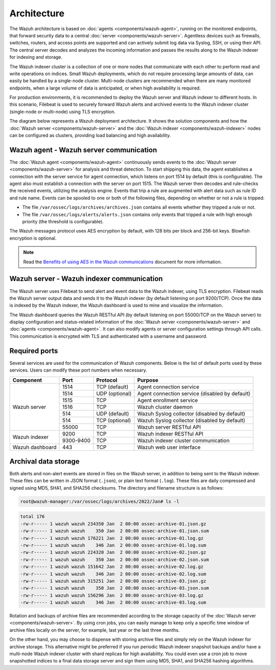 .. Copyright (C) 2015, Wazuh, Inc.

.. meta::
  :description: Learn more about the architecture of Wazuh, our open source cybersecurity platform, in this section of our documentation. 
  
Architecture
============

The Wazuh architecture is based on :doc:`agents <components/wazuh-agent>`, running on the monitored endpoints, that forward security data to a central :doc:`server <components/wazuh-server>`. Agentless devices such as firewalls, switches, routers, and access points are supported and can actively submit log data via Syslog, SSH, or using their API. The central server decodes and analyzes the incoming information and passes the results along to the Wazuh indexer for indexing and storage.

The Wazuh indexer cluster is a collection of one or more nodes that communicate with each other to perform read and write operations on indices. Small Wazuh deployments, which do not require processing large amounts of data, can easily be handled by a single-node cluster. Multi-node clusters are recommended when there are many monitored endpoints, when a large volume of data is anticipated, or when high availability is required.

For production environments, it is recommended to deploy the Wazuh server and Wazuh indexer to different hosts. In this scenario, Filebeat is used to securely forward Wazuh alerts and archived events to the Wazuh indexer cluster (single-node or multi-node) using TLS encryption.

The diagram below represents a Wazuh deployment architecture. It shows the solution components and how the :doc:`Wazuh server <components/wazuh-server>` and the :doc:`Wazuh indexer <components/wazuh-indexer>` nodes can be configured as clusters, providing load balancing and high availability.

.. thumbnail:: /images/getting-started/deployment-architecture.png    
   :title: Deployment architecture
   :alt: Deployment architecture
   :align: center
   :width: 80%

Wazuh agent - Wazuh server communication
----------------------------------------

The :doc:`Wazuh agent <components/wazuh-agent>` continuously sends events to the :doc:`Wazuh server <components/wazuh-server>` for analysis and threat detection. To start shipping this data, the agent establishes a connection with the server service for agent connection, which listens on port 1514 by default (this is configurable). The agent also must establish a connection with the server on port 1515. The Wazuh server then decodes and rule-checks the received events, utilizing the analysis engine. Events that trip a rule are augmented with alert data such as rule ID and rule name. Events can be spooled to one or both of the following files, depending on whether or not a rule is tripped:

-  The file ``/var/ossec/logs/archives/archives.json`` contains all events whether they tripped a rule or not.
-  The file ``/var/ossec/logs/alerts/alerts.json`` contains only events that tripped a rule with high enough priority (the threshold is configurable).

The Wazuh messages protocol uses AES encryption by default, with 128 bits per block and 256-bit keys. Blowfish encryption is optional.

.. note::
   
   Read the `Benefits of using AES in the Wazuh communications <https://wazuh.com/blog/benefits-of-using-aes-in-our-communications>`_ document for more information.

Wazuh server - Wazuh indexer communication
------------------------------------------

The Wazuh server uses Filebeat to send alert and event data to the Wazuh indexer, using TLS encryption. Filebeat reads the Wazuh server output data and sends it to the Wazuh indexer (by default listening on port 9200/TCP). Once the data is indexed by the Wazuh indexer, the Wazuh dashboard is used to mine and visualize the information.

The Wazuh dashboard queries the Wazuh RESTful API (by default listening on port 55000/TCP on the Wazuh server) to display configuration and status-related information of the :doc:`Wazuh server <components/wazuh-server>` and :doc:`agents <components/wazuh-agent>`. It can also modify agents or server configuration settings through API calls. This communication is encrypted with TLS and authenticated with a username and password.

.. _default_ports:
  
Required ports
--------------

Several services are used for the communication of Wazuh components. Below is the list of default ports used by these services. Users can modify these port numbers when necessary.

+-----------------+-----------+----------------+------------------------------------------------+
|  Component      | Port      | Protocol       | Purpose                                        |
+=================+===========+================+================================================+
|                 | 1514      | TCP (default)  | Agent connection service                       |
+                 +-----------+----------------+------------------------------------------------+
|                 | 1514      | UDP (optional) | Agent connection service (disabled by default) |
+                 +-----------+----------------+------------------------------------------------+
| Wazuh server    | 1515      | TCP            | Agent enrollment service                       |
+                 +-----------+----------------+------------------------------------------------+
|                 | 1516      | TCP            | Wazuh cluster daemon                           |
+                 +-----------+----------------+------------------------------------------------+
|                 | 514       | UDP (default)  | Wazuh Syslog collector (disabled by default)   |
+                 +-----------+----------------+------------------------------------------------+
|                 | 514       | TCP (optional) | Wazuh Syslog collector (disabled by default)   |
+                 +-----------+----------------+------------------------------------------------+
|                 | 55000     | TCP            | Wazuh server RESTful API                       |
+-----------------+-----------+----------------+------------------------------------------------+
|                 | 9200      | TCP            | Wazuh indexer RESTful API                      |
+ Wazuh indexer   +-----------+----------------+------------------------------------------------+
|                 | 9300-9400 | TCP            | Wazuh indexer cluster communication            |
+-----------------+-----------+----------------+------------------------------------------------+
| Wazuh dashboard | 443       | TCP            | Wazuh web user interface                       |
+-----------------+-----------+----------------+------------------------------------------------+

Archival data storage
---------------------

Both alerts and non-alert events are stored in files on the Wazuh server, in addition to being sent to the Wazuh indexer. These files can be written in JSON format (``.json``), or plain text format (``.log``). These files are daily compressed and signed using MD5, SHA1, and SHA256 checksums. The directory and filename structure is as follows:

.. code-block:: bash

   root@wazuh-manager:/var/ossec/logs/archives/2022/Jan# ls -l

.. code-block:: none
   :class: output
  
   total 176
   -rw-r----- 1 wazuh wazuh 234350 Jan  2 00:00 ossec-archive-01.json.gz
   -rw-r----- 1 wazuh wazuh    350 Jan  2 00:00 ossec-archive-01.json.sum
   -rw-r----- 1 wazuh wazuh 176221 Jan  2 00:00 ossec-archive-01.log.gz
   -rw-r----- 1 wazuh wazuh    346 Jan  2 00:00 ossec-archive-01.log.sum
   -rw-r----- 1 wazuh wazuh 224320 Jan  2 00:00 ossec-archive-02.json.gz
   -rw-r----- 1 wazuh wazuh    350 Jan  2 00:00 ossec-archive-02.json.sum
   -rw-r----- 1 wazuh wazuh 151642 Jan  2 00:00 ossec-archive-02.log.gz
   -rw-r----- 1 wazuh wazuh    346 Jan  2 00:00 ossec-archive-02.log.sum
   -rw-r----- 1 wazuh wazuh 315251 Jan  2 00:00 ossec-archive-03.json.gz
   -rw-r----- 1 wazuh wazuh    350 Jan  2 00:00 ossec-archive-03.json.sum
   -rw-r----- 1 wazuh wazuh 156296 Jan  2 00:00 ossec-archive-03.log.gz
   -rw-r----- 1 wazuh wazuh    346 Jan  2 00:00 ossec-archive-03.log.sum

Rotation and backups of archive files are recommended according to the storage capacity of the :doc:`Wazuh server <components/wazuh-server>`. By using cron jobs, you can easily manage to keep only a specific time window of archive files locally on the server, for example, last year or the last three months.

On the other hand, you may choose to dispense with storing archive files and simply rely on the Wazuh indexer for archive storage. This alternative might be preferred if you run periodic Wazuh indexer snapshot backups and/or have a multi-node Wazuh indexer cluster with shard replicas for high availability. You could even use a cron job to move snapshotted indices to a final data storage server and sign them using MD5, SHA1, and SHA256 hashing algorithms.
